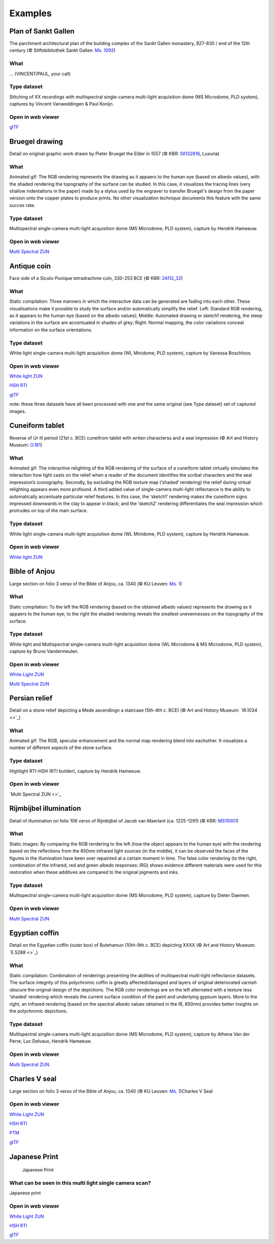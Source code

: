 Examples
********

Plan of Sankt Gallen
====================
.. raw:: html

    <img src="_static/images/samples_stgallen.jpg" height="450px">

The parchment architectural plan of the building complex of the Sankt Gallen monastery, 827-830 / end of the 12th century (© Stiftsbibliothek Sankt Gallen: `Ms. 1092 <http://dx.doi.org/10.5076/e-codices-csg-1092>`_)

What
----
... (VINCENT/PAUL, your call)

Type dataset
------------
Stitching of XX recordings with multispectral single-camera multi-light acquisition dome (MS Microdome, PLD system), captures by Vincent Vanweddingen & Paul Konijn.

Open in web viewer
------------------

`glTF <https://homes.esat.kuleuven.be/~vvanwedd/pixelplusviewer/viewer.php?file=data%2Fsamples%2Fstgallen%2Finfo.gltf>`_

Bruegel drawing
===============

.. raw:: html

    <img src="_static/images/samples_bruegel_detail_RGBandShaded.gif" height="350px">

Detail on original graphic work drawn by Pieter Bruegel the Elder in 1557 (© KBR: `SII132816 <https://opac.kbr.be/Library/doc/SYRACUSE/15794384/luxuria-graphic>`_, Luxuria)

What
----
Animated gif: The RGB rendering represents the drawing as it appaers to the human eye (based on albedo values), with the shaded rendering the topography of the surface can be studied. In this case, it visualizes the tracing lines (very shallow indentations in the paper) made by a stylus used by the engraver to transfer Bruegel's design from the paper version onto the copper plates to produce prints. No other visualization technique documents this feature with the same succes rate. 

Type dataset
------------
Multispectral single-camera multi-light acquisition dome (MS Microdome, PLD system), capture by Hendrik Hameeuw.

Open in web viewer
------------------

`Multi Spectral ZUN <https://homes.esat.kuleuven.be/~vvanwedd/pixelplusviewer/viewer.php?file=data%2Fsamples%2FKBR_Bruegel%2Fbruegel.zun>`_

Antique coin 
============

.. raw:: html

    <img src="_static/images/samples_coin_RGB-Sketch-normals.jpg" height="350px">

Face side of a Siculo-Punique tetradrachme coin, 330-253 BCE (© KBR: `2A112_32 <https://www.kbr.be/en/collections/coins-and-medals/>`_) 

What
----
Static compilation: Three manners in which the interactive data can be generated are fading into each other. These visualisations make it possible to study the surface and/or automatically simplify the relief. Left: Standard RGB rendering, as it appears to the human eye (based on the albedo values); Middle: Automated drawing or sketch1 rendering, the steep variations in the surface are accentuated in shades of grey; Right: Normal mapping, the color variations conceal information on the surface orientations.  

Type dataset
------------
White light single-camera multi-light acquisition dome (WL Minidome, PLD system), capture by Vanessa Boschloos.

Open in web viewer
------------------

`White light ZUN <https://homes.esat.kuleuven.be/~vvanwedd/pixelplusviewer/viewer.php?file=data%2Fsamples%2FKBR_Coin%2Fcoin.zun>`_

`HSH RTI <https://homes.esat.kuleuven.be/~vvanwedd/pixelplusviewer/viewer.php?file=data%2Fsamples%2FKBR_Coin%2Fcoin.rti>`_

`glTF <https://homes.esat.kuleuven.be/~vvanwedd/pixelplusviewer/viewer.php?file=data%2Fsamples%2FKBR_Coin%2FglTF%2Finfo.gltf>`_

note: these three datasets have all been processed with one and the same original (see Type dataset) set of captured images. 

Cuneiform tablet
================

.. raw:: html

    <img src="_static/images/sample_cuneiform.gif" height="350px">

Reverse of Ur III period (21st c. BCE) cuneifrom tablet with writen characterss and a seal impression (© Art and History Museum: `O.181 <https://www.carmentis.be:443/eMP/eMuseumPlus?service=ExternalInterface&module=collection&objectId=86744&viewType=detailView>`_) 

What
----
Animated gif: The interactive relighting of the RGB rendering of the surface of a cuneiform tablet virtually simulates the interaction how light casts on the relief when a reader of the document identifies the scribal characters and the seal impression’s iconography. Secondly, by excluding the RGB texture map (‘shaded’ rendering) the relief during virtual relighting appears even more profound. A third added value of single-camera multi-light reflectance is the ability to automatically accentuate particular relief features. In this case, the ‘sketch1’ rendering makes the cuneiform signs impressed downwards in the clay to appear in black; and the ‘sketch2’ rendering differentiates the seal impression which protrudes on top of the main surface.  

Type dataset
------------
White light single-camera multi-light acquisition dome (WL Minidome, PLD system), capture by Hendrik Hameeuw.

Open in web viewer
------------------

`White light ZUN <https://homes.esat.kuleuven.be/~vvanwedd/pixelplusviewer/viewer.php?file=data%2Fsamples/KMKG_cuneiformtablet/cuneiformtablet.zun>`_

Bible of Anjou
==============

.. raw:: html

    <img src="_static/images/samples_Anjou.jpg" height="450px">

Large section on folio 3 verso of the Bible of Anjou, ca. 1340 (© KU Leuven: `Ms. 1 <https://limo.libis.be/primo-explore/fulldisplay?docid=32LIBIS_ALMA_DS71169080710001471&context=L&vid=KULeuven&search_scope=ALL_CONTENT&tab=all_content_tab&lang=en_US>`_)

What
----
Static compilation: To the left the RGB rendering (based on the obtained albedo values) represents the drawing as it appaers to the human eye; to the right the shaded rendering reveals the smallest unevennesses on the topography of the surface.

Type dataset
------------
White light and Multispectral single-camera multi-light acquisition dome (WL Microdome & MS Microdome, PLD system), capture by Bruno Vandermeulen.

Open in web viewer
------------------

`White Light ZUN <https://homes.esat.kuleuven.be/~vvanwedd/pixelplusviewer/viewer.php?file=data%2Fsamples%2FKUL_bible_of_Anjou%2FSABBE_MS1_003V_1.3x.zun>`_

`Multi Spectral ZUN <https://homes.esat.kuleuven.be/~vvanwedd/pixelplusviewer/viewer.php?file=data%2Fsamples%2FKUL_bible_of_Anjou%2FGBIB_MS1_001V_MS_01.3x.zun>`_

Persian relief
==============

.. raw:: html

    <img src="_static/images/samples_persian-relief.gif" height="350px">

Detail on a stone relief depicting a Mede ascendingn a staircase (5th-4th c. BCE) (© Art and History Museum: `IR.1034 <>`_) 

What 
----
Animated gif: The RGB, specular enhancement and the normal map rendering blend into eachother. It visualizes a number of different aspects of the stone surface. 

Type dataset
------------
Highlight RTI-HSH (RTI builder), capture by Hendrik Hameeuw.

Open in web viewer
------------------

`Multi Spectral ZUN <>`_

Rijmbijbel illumination
=======================

.. raw:: html

    <img src="_static/images/samples_rijmbijbel_RGBandIR.jpg" height="250px">

Detail of illumination on folio 106 verso of Rijmbijbel of Jacob van Maerlant (ca. 1225-1291) (© KBR: `MS15001 <https://opac.kbr.be/Library/doc/SYRACUSE/17000895/rijmbijbel-ms-15001>`_) 

What 
----
Static images: By comparing the RGB rendering to the left (how the object appears to the human eye) with the rendering based on the reflections from the 850nm infrared light sources (in the middle), it can be observed the faces of the figures in the illumination have been over repainted at a certain moment in time. The false color rendering (to the right, combination of the infrared, red and green albedo responses: IRG) shows evidence different materials were used for this restoration when these additives are compared to the original pigments and inks. 

Type dataset
------------
Multispectral single-camera multi-light acquisition dome (MS Microdome, PLD system), capture by Dieter Daemen.

Open in web viewer
------------------

`Multi Spectral ZUN <https://homes.esat.kuleuven.be/~vvanwedd/pixelplusviewer/viewer.php?file=data%2Fsamples%2FKUL_rijmbijbel%2Frijmbijbel.zun>`_

Egyptian coffin
===============

.. raw:: html

    <img src="_static/images/samples_egyptiancoffin.jpg" height="300px">

Detail on the Egyptian coffin (outer box) of Butehamun (10th-9th c. BCE) depicting XXXX (© Art and History Museum: `E.5288 <>`_)

What 
----
Static compilation: Combination of renderings presenting the abilities of multispectral multi-light reflectance datasets. The surface integrity of this polychromic coffin is greatly affected/damaged and layers of original deteriorated varnish obscure the original design of the depictions. The RGB color renderings are on the left alternated with a texture less ‘shaded’ rendering which reveals the current surface condition of the paint and underlying gypsum layers. More to the right, an infrared rendering (based on the spectral albedo values obtained in the IR, 850nm) provides better insights on the polychromic depictions. 

Type dataset
------------
Multispectral single-camera multi-light acquisition dome (MS Microdome, PLD system), capture by Athena Van der Perre, Luc Delvaux, Hendrik Hameeuw.

Open in web viewer
------------------

`Multi Spectral ZUN <https://homes.esat.kuleuven.be/~vvanwedd/pixelplusviewer/viewer.php?file=data%2Fsamples%2FKMKG_egyptiancoffin%2Fegyptiancoffin.zun>`_

Charles V seal
==============

.. raw:: html

    <img src="_static/images/samples_charlesVSeal.gif" height="300px">

Large section on folio 3 verso of the Bible of Anjou, ca. 1340 (© KU Leuven: `Ms. 1 <https://limo.libis.be/primo-explore/fulldisplay?docid=32LIBIS_ALMA_DS71169080710001471&context=L&vid=KULeuven&search_scope=ALL_CONTENT&tab=all_content_tab&lang=en_US>`_)Charles V Seal


Open in web viewer
------------------

`White Light ZUN <https://homes.esat.kuleuven.be/~vvanwedd/pixelplusviewer/viewer.php?file=data%2Fsamples%2FKUL_charlesvseal%2Fcharlesvseal.zun>`_

`HSH RTI <https://homes.esat.kuleuven.be/~vvanwedd/pixelplusviewer/viewer.php?file=data%2Fsamples%2FKUL_charlesvseal%2Fcharlesvseal.rti>`_

`PTM <https://homes.esat.kuleuven.be/~vvanwedd/pixelplusviewer/viewer.php?file=data%2Fsamples%2FKUL_charlesvseal%2Fcharlesvseal.ptm>`_

`glTF <https://homes.esat.kuleuven.be/~vvanwedd/pixelplusviewer/viewer.php?file=data%2Fsamples%2FKUL_charlesvseal%2FglTF%2Finfo.gltf>`_




Japanese Print
==============
.. figure:: _static/images/samples_japaneseprint.png
   :figwidth: 50%

   Japanese Print

What can be seen in this multi light single camera scan?
---------------------------------------------------------

Japanese print

Open in web viewer
------------------

`White Light ZUN <https://homes.esat.kuleuven.be/~vvanwedd/pixelplusviewer/viewer.php?file=data%2Fsamples%2FKUL_japaneseprint%2Fjapaneseprint.zun>`_

`HSH RTI <https://homes.esat.kuleuven.be/~vvanwedd/pixelplusviewer/viewer.php?file=data%2Fsamples%2FKUL_japaneseprint%2Fjapaneseprint.rti>`_

`glTF <https://homes.esat.kuleuven.be/~vvanwedd/pixelplusviewer/viewer.php?file=data%2Fsamples%2FKUL_japaneseprint%2FglTF%2Finfo.gltf>`_

.. IR.1034 RTI
.. ===========

.. `glTF cuneiform tablet example <http://homes.esat.kuleuven.be/~vvanwedd/pixelplusviewer/viewer.php?file=data/samples/glTF/info.gltf>`_

